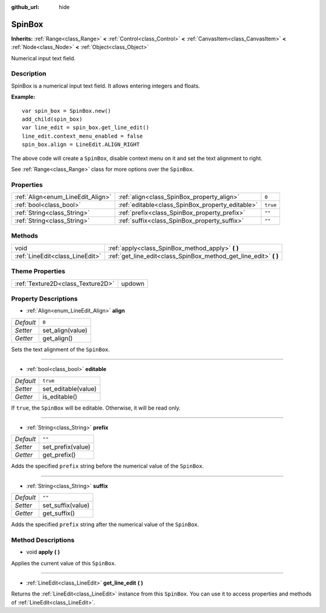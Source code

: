 :github_url: hide

.. Generated automatically by doc/tools/makerst.py in Godot's source tree.
.. DO NOT EDIT THIS FILE, but the SpinBox.xml source instead.
.. The source is found in doc/classes or modules/<name>/doc_classes.

.. _class_SpinBox:

SpinBox
=======

**Inherits:** :ref:`Range<class_Range>` **<** :ref:`Control<class_Control>` **<** :ref:`CanvasItem<class_CanvasItem>` **<** :ref:`Node<class_Node>` **<** :ref:`Object<class_Object>`

Numerical input text field.

Description
-----------

SpinBox is a numerical input text field. It allows entering integers and floats.

**Example:**

::

    var spin_box = SpinBox.new()
    add_child(spin_box)
    var line_edit = spin_box.get_line_edit()
    line_edit.context_menu_enabled = false
    spin_box.align = LineEdit.ALIGN_RIGHT

The above code will create a ``SpinBox``, disable context menu on it and set the text alignment to right.

See :ref:`Range<class_Range>` class for more options over the ``SpinBox``.

Properties
----------

+-----------------------------------+--------------------------------------------------+----------+
| :ref:`Align<enum_LineEdit_Align>` | :ref:`align<class_SpinBox_property_align>`       | ``0``    |
+-----------------------------------+--------------------------------------------------+----------+
| :ref:`bool<class_bool>`           | :ref:`editable<class_SpinBox_property_editable>` | ``true`` |
+-----------------------------------+--------------------------------------------------+----------+
| :ref:`String<class_String>`       | :ref:`prefix<class_SpinBox_property_prefix>`     | ``""``   |
+-----------------------------------+--------------------------------------------------+----------+
| :ref:`String<class_String>`       | :ref:`suffix<class_SpinBox_property_suffix>`     | ``""``   |
+-----------------------------------+--------------------------------------------------+----------+

Methods
-------

+---------------------------------+----------------------------------------------------------------------+
| void                            | :ref:`apply<class_SpinBox_method_apply>` **(** **)**                 |
+---------------------------------+----------------------------------------------------------------------+
| :ref:`LineEdit<class_LineEdit>` | :ref:`get_line_edit<class_SpinBox_method_get_line_edit>` **(** **)** |
+---------------------------------+----------------------------------------------------------------------+

Theme Properties
----------------

+-----------------------------------+--------+
| :ref:`Texture2D<class_Texture2D>` | updown |
+-----------------------------------+--------+

Property Descriptions
---------------------

.. _class_SpinBox_property_align:

- :ref:`Align<enum_LineEdit_Align>` **align**

+-----------+------------------+
| *Default* | ``0``            |
+-----------+------------------+
| *Setter*  | set_align(value) |
+-----------+------------------+
| *Getter*  | get_align()      |
+-----------+------------------+

Sets the text alignment of the ``SpinBox``.

----

.. _class_SpinBox_property_editable:

- :ref:`bool<class_bool>` **editable**

+-----------+---------------------+
| *Default* | ``true``            |
+-----------+---------------------+
| *Setter*  | set_editable(value) |
+-----------+---------------------+
| *Getter*  | is_editable()       |
+-----------+---------------------+

If ``true``, the ``SpinBox`` will be editable. Otherwise, it will be read only.

----

.. _class_SpinBox_property_prefix:

- :ref:`String<class_String>` **prefix**

+-----------+-------------------+
| *Default* | ``""``            |
+-----------+-------------------+
| *Setter*  | set_prefix(value) |
+-----------+-------------------+
| *Getter*  | get_prefix()      |
+-----------+-------------------+

Adds the specified ``prefix`` string before the numerical value of the ``SpinBox``.

----

.. _class_SpinBox_property_suffix:

- :ref:`String<class_String>` **suffix**

+-----------+-------------------+
| *Default* | ``""``            |
+-----------+-------------------+
| *Setter*  | set_suffix(value) |
+-----------+-------------------+
| *Getter*  | get_suffix()      |
+-----------+-------------------+

Adds the specified ``prefix`` string after the numerical value of the ``SpinBox``.

Method Descriptions
-------------------

.. _class_SpinBox_method_apply:

- void **apply** **(** **)**

Applies the current value of this ``SpinBox``.

----

.. _class_SpinBox_method_get_line_edit:

- :ref:`LineEdit<class_LineEdit>` **get_line_edit** **(** **)**

Returns the :ref:`LineEdit<class_LineEdit>` instance from this ``SpinBox``. You can use it to access properties and methods of :ref:`LineEdit<class_LineEdit>`.

